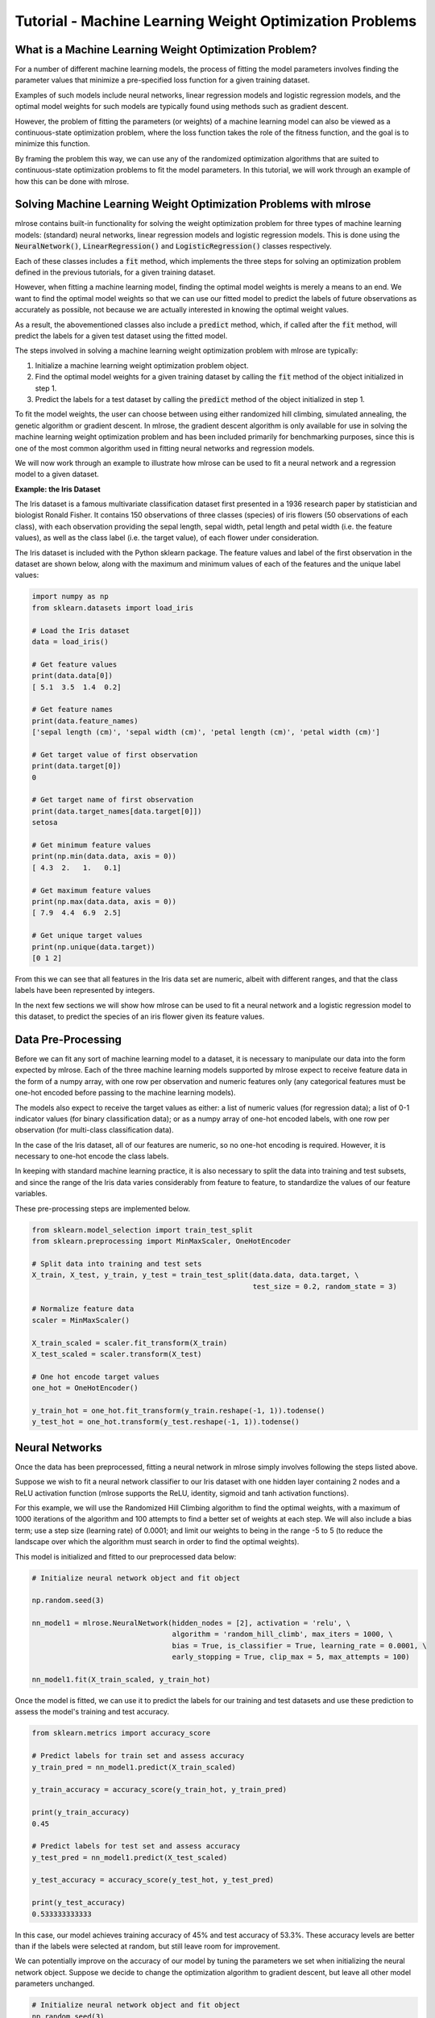 Tutorial - Machine Learning Weight Optimization Problems
========================================================

What is a Machine Learning Weight Optimization Problem?
---------------------------------------------------------
For a number of different machine learning models, the process of fitting the model parameters involves finding the parameter values that minimize a pre-specified loss function for a given training dataset. 

Examples of such models include neural networks, linear regression models and logistic regression models, and the optimal model weights for such models are typically found using methods such as gradient descent.

However, the problem of fitting the parameters (or weights) of a machine learning model can also be viewed as a continuous-state optimization problem, where the loss function takes the role of the fitness function, and the goal is to minimize this function. 

By framing the problem this way, we can use any of the randomized optimization algorithms that are suited to continuous-state optimization problems to fit the model parameters. In this tutorial, we will work through an example of how this can be done with mlrose.

Solving Machine Learning Weight Optimization Problems with mlrose
-----------------------------------------------------------------
mlrose contains built-in functionality for solving the weight optimization problem for three types of machine learning models: (standard) neural networks, linear regression models and logistic regression models. This is done using the :code:`NeuralNetwork()`, :code:`LinearRegression()` and :code:`LogisticRegression()` classes respectively.

Each of these classes includes a :code:`fit` method, which implements the three steps for solving an optimization problem defined in the previous tutorials, for a given training dataset. 

However, when fitting a machine learning model, finding the optimal model weights is merely a means to an end. We want to find the optimal model weights so that we can use our fitted model to predict the labels of future observations as accurately as possible, not because we are actually interested in knowing the optimal weight values. 

As a result, the abovementioned classes also include a :code:`predict` method, which, if called after the :code:`fit` method, will predict the labels for a given test dataset using the fitted model.

The steps involved in solving a machine learning weight optimization problem with mlrose are typically:

1. Initialize a machine learning weight optimization problem object.
2. Find the optimal model weights for a given training dataset by calling the :code:`fit` method of the object initialized in step 1. 
3. Predict the labels for a test dataset by calling the :code:`predict` method of the object initialized in step 1. 

To fit the model weights, the user can choose between using either randomized hill climbing, simulated annealing, the genetic algorithm or gradient descent. In mlrose, the gradient descent algorithm is only available for use in solving the machine learning weight optimization problem and has been included primarily for benchmarking purposes, since this is one of the most common algorithm used in fitting neural networks and regression models.

We will now work through an example to illustrate how mlrose can be used to fit a neural network and a regression model to a given dataset.

**Example: the Iris Dataset**

The Iris dataset is a famous multivariate classification dataset first presented in a 1936 research paper by statistician and biologist Ronald Fisher. It contains 150 observations of three classes (species) of iris flowers (50 observations of each class), with each observation providing the sepal length, sepal width, petal length and petal width (i.e. the feature values), as well as the class label (i.e. the target value), of each flower under consideration.

The Iris dataset is included with the Python sklearn package. The feature values and label of the first observation in the dataset are shown below, along with the maximum and minimum values of each of the features and the unique label values:

.. highlight:: python
.. code-block:: python

    import numpy as np
    from sklearn.datasets import load_iris
    
    # Load the Iris dataset
    data = load_iris()

    # Get feature values
    print(data.data[0])
    [ 5.1  3.5  1.4  0.2]

    # Get feature names
    print(data.feature_names)
    ['sepal length (cm)', 'sepal width (cm)', 'petal length (cm)', 'petal width (cm)']

    # Get target value of first observation
    print(data.target[0])
    0

    # Get target name of first observation
    print(data.target_names[data.target[0]])
    setosa
	
    # Get minimum feature values
    print(np.min(data.data, axis = 0))
    [ 4.3  2.   1.   0.1]
	
    # Get maximum feature values
    print(np.max(data.data, axis = 0))
    [ 7.9  4.4  6.9  2.5]
	
    # Get unique target values
    print(np.unique(data.target))
    [0 1 2]
	
From this we can see that all features in the Iris data set are numeric, albeit with different ranges, and that the class labels have been represented by integers.

In the next few sections we will show how mlrose can be used to fit a neural network and a logistic regression model to this dataset, to predict the species of an iris flower given its feature values.

Data Pre-Processing
-------------------
Before we can fit any sort of machine learning model to a dataset, it is necessary to manipulate our data into the form expected by mlrose. Each of the three machine learning models supported by mlrose expect to receive feature data in the form of a numpy array, with one row per observation and numeric features only (any categorical features must be one-hot encoded before passing to the machine learning models). 

The models also expect to receive the target values as either: a list of numeric values (for regression data); a list of 0-1 indicator values (for binary classification data); or as a numpy array of one-hot encoded labels, with one row per observation (for multi-class classification data). 

In the case of the Iris dataset, all of our features are numeric, so no one-hot encoding is required. However, it is necessary to one-hot encode the class labels.

In keeping with standard machine learning practice, it is also necessary to split the data into training and test subsets, and since the range of the Iris data varies considerably from feature to feature, to standardize the values of our feature variables.

These pre-processing steps are implemented below.

.. highlight:: python
.. code-block:: python

    from sklearn.model_selection import train_test_split
    from sklearn.preprocessing import MinMaxScaler, OneHotEncoder
	
    # Split data into training and test sets
    X_train, X_test, y_train, y_test = train_test_split(data.data, data.target, \
                                                        test_size = 0.2, random_state = 3)
	
    # Normalize feature data
    scaler = MinMaxScaler()

    X_train_scaled = scaler.fit_transform(X_train)
    X_test_scaled = scaler.transform(X_test)
	
    # One hot encode target values
    one_hot = OneHotEncoder()

    y_train_hot = one_hot.fit_transform(y_train.reshape(-1, 1)).todense()
    y_test_hot = one_hot.transform(y_test.reshape(-1, 1)).todense()

Neural Networks
---------------
Once the data has been preprocessed, fitting a neural network in mlrose simply involves following the steps listed above. 

Suppose we wish to fit a neural network classifier to our Iris dataset with one hidden layer containing 2 nodes and a ReLU activation function (mlrose supports the ReLU, identity, sigmoid and tanh activation functions). 

For this example, we will use the Randomized Hill Climbing algorithm to find the optimal weights, with a maximum of 1000 iterations of the algorithm and 100 attempts to find a better set of weights at each step. We will also include a bias term; use a step size (learning rate) of 0.0001; and limit our weights to being in the range -5 to 5 (to reduce the landscape over which the algorithm must search in order to find the optimal weights).

This model is initialized and fitted to our preprocessed data below:

.. highlight:: python
.. code-block:: python

    # Initialize neural network object and fit object

    np.random.seed(3)

    nn_model1 = mlrose.NeuralNetwork(hidden_nodes = [2], activation = 'relu', \
                                     algorithm = 'random_hill_climb', max_iters = 1000, \
                                     bias = True, is_classifier = True, learning_rate = 0.0001, \
                                     early_stopping = True, clip_max = 5, max_attempts = 100)

    nn_model1.fit(X_train_scaled, y_train_hot)
	
Once the model is fitted, we can use it to predict the labels for our training and test datasets and use these prediction to assess the model's training and test accuracy.

.. highlight:: python
.. code-block:: python

    from sklearn.metrics import accuracy_score
	
    # Predict labels for train set and assess accuracy
    y_train_pred = nn_model1.predict(X_train_scaled)

    y_train_accuracy = accuracy_score(y_train_hot, y_train_pred)

    print(y_train_accuracy)
    0.45
	
    # Predict labels for test set and assess accuracy
    y_test_pred = nn_model1.predict(X_test_scaled)

    y_test_accuracy = accuracy_score(y_test_hot, y_test_pred)

    print(y_test_accuracy)
    0.533333333333
	
In this case, our model achieves training accuracy of 45% and test accuracy of 53.3%. These accuracy levels are better than if the labels were selected at random, but still leave room for improvement.

We can potentially improve on the accuracy of our model by tuning the parameters we set when initializing the neural network object. Suppose we decide to change the optimization algorithm to gradient descent, but leave all other model parameters unchanged.

.. highlight:: python
.. code-block:: python

    # Initialize neural network object and fit object
    np.random.seed(3)

    nn_model2 = mlrose.NeuralNetwork(hidden_nodes = [2], activation = 'relu', \
                                     algorithm = 'gradient_descent', max_iters = 1000, \
                                     bias = True, is_classifier = True, learning_rate = 0.0001, \
                                     early_stopping = True, clip_max = 5, max_attempts = 100)

    nn_model2.fit(X_train_scaled, y_train_hot)
	
    # Predict labels for train set and assess accuracy
    y_train_pred = nn_model2.predict(X_train_scaled)

    y_train_accuracy = accuracy_score(y_train_hot, y_train_pred)

    print(y_train_accuracy)
    0.625

    # Predict labels for test set and assess accuracy
    y_test_pred = nn_model2.predict(X_test_scaled)

    y_test_accuracy = accuracy_score(y_test_hot, y_test_pred)

    print(y_test_accuracy)
    0.566666666667
	
This results in a 39% increase in training accuracy to 62.5%, but a much smaller increase in test accuracy to 56.7%.

Linear and Logistic Regression Models
-------------------------------------
Linear and logistic regression models are special cases of neural networks. A linear regression is a regression neural network with no hidden layers and an identity activation fuction, while a logistic regression is a classification neural network with no hidden layers and a sigmoid activation function. As a result, we could fit either of these models to our data using the :code:`NeuralNetwork()` class with parameters set appropriately.

For example, suppose we wished to fit a logistic regression to our Iris data using the randomized hill climbing algorithm and all other parameters set as for the example in the previous section. We could do this by initializing a :code:`NeuralNetwork()` object like so:

.. highlight:: python
.. code-block:: python

    lr_nn_model1 = mlrose.NeuralNetwork(hidden_nodes = [], activation = 'sigmoid', \
                                        algorithm = 'random_hill_climb', max_iters = 1000, \
                                        bias = True, is_classifier = True, learning_rate = 0.0001, \
                                        early_stopping = True, clip_max = 5, max_attempts = 100)

However, for convenience, mlrose provides the :code:`LinearRegression()` and :code:`LogisticRegression()` wrapper classes, which simplify model initialization. 

In our Iris dataset example, we can, thus, initialize and fit our logistic regression model as follows:

.. highlight:: python
.. code-block:: python

    # Initialize logistic regression object and fit object

    np.random.seed(3)

    lr_model1 = mlrose.LogisticRegression(algorithm = 'random_hill_climb', max_iters = 1000, \
                                          bias = True, learning_rate = 0.0001, \
                                          early_stopping = True, clip_max = 5, max_attempts = 100)

    lr_model1.fit(X_train_scaled, y_train_hot)

    # Predict labels for train set and assess accuracy
    y_train_pred = lr_model1.predict(X_train_scaled)

    y_train_accuracy = accuracy_score(y_train_hot, y_train_pred)

    print(y_train_accuracy)
    0.191666666667

    # Predict labels for test set and assess accuracy
    y_test_pred = lr_model1.predict(X_test_scaled)

    y_test_accuracy = accuracy_score(y_test_hot, y_test_pred)

    print(y_test_accuracy)
    0.0666666666667
	
This model achieves 19.2% training accuracy and 6.7% test accuracy, which is worse than if we predicted the labels by selecting values at random.

Nevertheless, as in the previous section, we can potentially improve model accuracy by tuning the parameters set at initialization. 

Suppose we increase our learning rate to 0.01.

.. highlight:: python
.. code-block:: python

    # Initialize logistic regression object and fit object

    np.random.seed(3)

    lr_model2 = mlrose.LogisticRegression(algorithm = 'random_hill_climb', max_iters = 1000, \
                                          bias = True, learning_rate = 0.01, \
                                          early_stopping = True, clip_max = 5, max_attempts = 100)

    lr_model2.fit(X_train_scaled, y_train_hot)

    # Predict labels for train set and assess accuracy
    y_train_pred = lr_model2.predict(X_train_scaled)

    y_train_accuracy = accuracy_score(y_train_hot, y_train_pred)

    print(y_train_accuracy)
    0.683333333333

    # Predict labels for test set and assess accuracy
    y_test_pred = lr_model2.predict(X_test_scaled)

    y_test_accuracy = accuracy_score(y_test_hot, y_test_pred)

    print(y_test_accuracy)
    0.7

This results in signficant improvements to both training and test accuracy, with training accuracy levels now reaching 68.3% and test accuracy levels reaching 70%.

Summary
-------
In this tutorial we demonstrated how mlrose can be used to find the optimal weights of three types of machine learning models: neural networks, linear regression models and logistic regression models. 

Applying randomized optimization algorithms to the machine learning weight optimization problem is most certainly not the most common approach to solving this problem. However, it serves to demonstrate the versatility of the mlrose package and of randomized optimization algorithms in general.